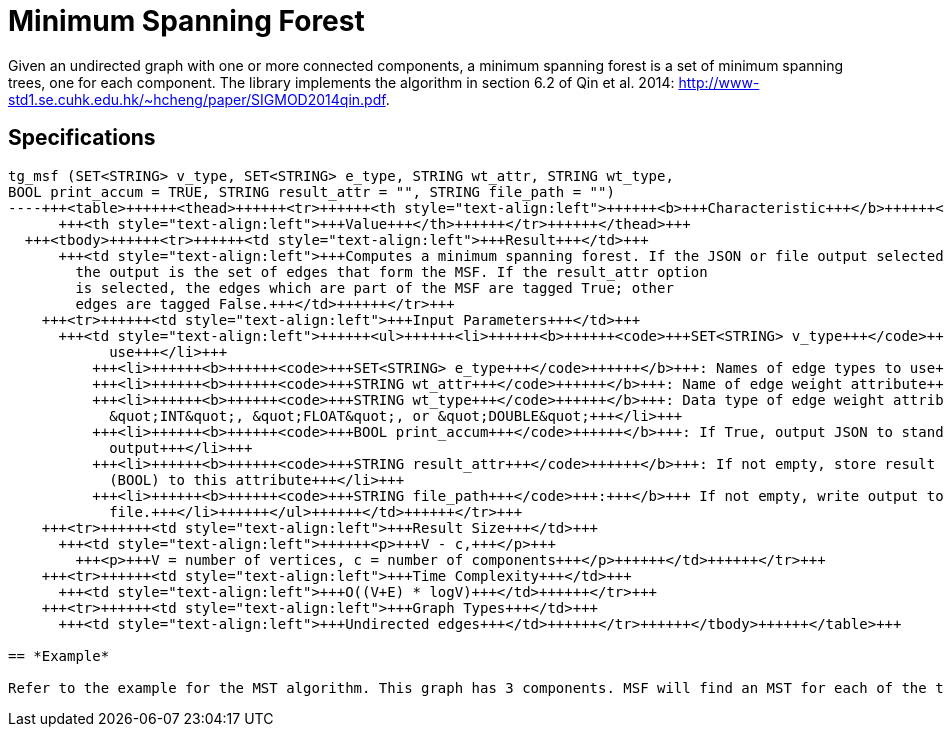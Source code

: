 = Minimum Spanning Forest

Given an undirected graph with one or more connected components, a minimum spanning forest is a set of minimum spanning trees, one for each component. The library implements the algorithm in section 6.2 of Qin et al. 2014: http://www-std1.se.cuhk.edu.hk/~hcheng/paper/SIGMOD2014qin.pdf.

== Specifications

[source,erlang]
----
tg_msf (SET<STRING> v_type, SET<STRING> e_type, STRING wt_attr, STRING wt_type,
BOOL print_accum = TRUE, STRING result_attr = "", STRING file_path = "")
----+++<table>++++++<thead>++++++<tr>++++++<th style="text-align:left">++++++<b>+++Characteristic+++</b>++++++</th>+++
      +++<th style="text-align:left">+++Value+++</th>++++++</tr>++++++</thead>+++
  +++<tbody>++++++<tr>++++++<td style="text-align:left">+++Result+++</td>+++
      +++<td style="text-align:left">+++Computes a minimum spanning forest. If the JSON or file output selected,
        the output is the set of edges that form the MSF. If the result_attr option
        is selected, the edges which are part of the MSF are tagged True; other
        edges are tagged False.+++</td>++++++</tr>+++
    +++<tr>++++++<td style="text-align:left">+++Input Parameters+++</td>+++
      +++<td style="text-align:left">++++++<ul>++++++<li>++++++<b>++++++<code>+++SET<STRING> v_type+++</code>++++++</b>+++: Names of vertex types to
            use+++</li>+++
          +++<li>++++++<b>++++++<code>+++SET<STRING> e_type+++</code>++++++</b>+++: Names of edge types to use+++</li>+++
          +++<li>++++++<b>++++++<code>+++STRING wt_attr+++</code>++++++</b>+++: Name of edge weight attribute+++</li>+++
          +++<li>++++++<b>++++++<code>+++STRING wt_type+++</code>++++++</b>+++: Data type of edge weight attribute:
            &quot;INT&quot;, &quot;FLOAT&quot;, or &quot;DOUBLE&quot;+++</li>+++
          +++<li>++++++<b>++++++<code>+++BOOL print_accum+++</code>++++++</b>+++: If True, output JSON to standard
            output+++</li>+++
          +++<li>++++++<b>++++++<code>+++STRING result_attr+++</code>++++++</b>+++: If not empty, store result values
            (BOOL) to this attribute+++</li>+++
          +++<li>++++++<b>++++++<code>+++STRING file_path+++</code>+++:+++</b>+++ If not empty, write output to this
            file.+++</li>++++++</ul>++++++</td>++++++</tr>+++
    +++<tr>++++++<td style="text-align:left">+++Result Size+++</td>+++
      +++<td style="text-align:left">++++++<p>+++V - c,+++</p>+++
        +++<p>+++V = number of vertices, c = number of components+++</p>++++++</td>++++++</tr>+++
    +++<tr>++++++<td style="text-align:left">+++Time Complexity+++</td>+++
      +++<td style="text-align:left">+++O((V+E) * logV)+++</td>++++++</tr>+++
    +++<tr>++++++<td style="text-align:left">+++Graph Types+++</td>+++
      +++<td style="text-align:left">+++Undirected edges+++</td>++++++</tr>++++++</tbody>++++++</table>+++

== *Example*

Refer to the example for the MST algorithm. This graph has 3 components. MSF will find an MST for each of the three components.
